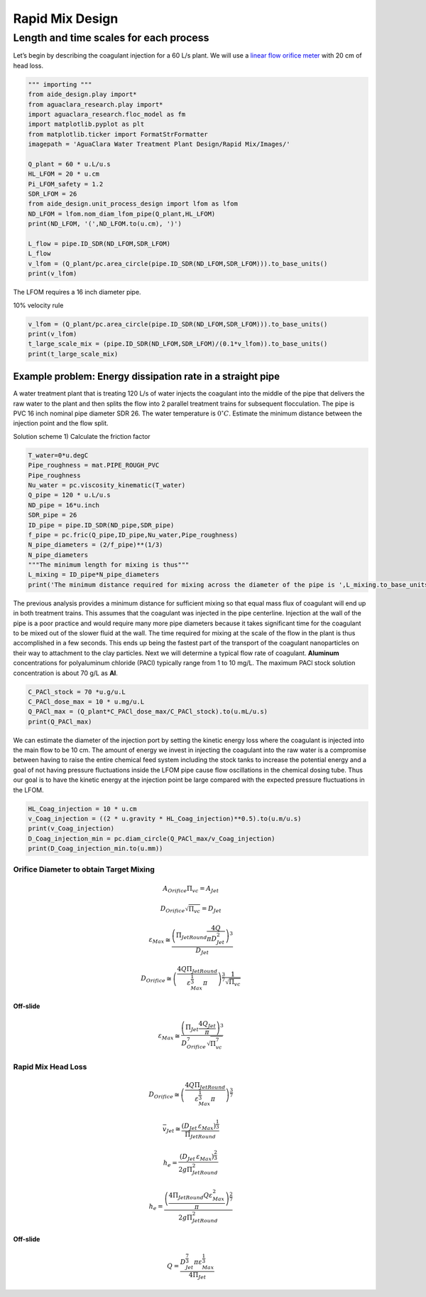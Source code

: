 .. _title_Rapid_Mix_Design:

*******************
Rapid Mix Design
*******************

.. _heading_Length_and_time_scales_for_each_process:

Length and time scales for each process
================================================

Let’s begin by describing the coagulant injection for a 60 L/s plant. We will use a `linear flow orifice meter <https://github.com/AguaClara/CEE4540_Master/blob/master/AguaClara%20Water%20Treatment%20Plant%20Design/Flow%20Control%20and%20Measurement/FCM_Design.md#linear-flow-orifice-meter-lfom>`__
with 20 cm of head loss.

.. code:: python

  """ importing """
  from aide_design.play import*
  from aguaclara_research.play import*
  import aguaclara_research.floc_model as fm
  import matplotlib.pyplot as plt
  from matplotlib.ticker import FormatStrFormatter
  imagepath = 'AguaClara Water Treatment Plant Design/Rapid Mix/Images/'

  Q_plant = 60 * u.L/u.s
  HL_LFOM = 20 * u.cm
  Pi_LFOM_safety = 1.2
  SDR_LFOM = 26
  from aide_design.unit_process_design import lfom as lfom
  ND_LFOM = lfom.nom_diam_lfom_pipe(Q_plant,HL_LFOM)
  print(ND_LFOM, '(',ND_LFOM.to(u.cm), ')')

  L_flow = pipe.ID_SDR(ND_LFOM,SDR_LFOM)
  L_flow
  v_lfom = (Q_plant/pc.area_circle(pipe.ID_SDR(ND_LFOM,SDR_LFOM))).to_base_units()
  print(v_lfom)

The LFOM requires a 16 inch diameter pipe.

10% velocity rule

.. code:: python

  v_lfom = (Q_plant/pc.area_circle(pipe.ID_SDR(ND_LFOM,SDR_LFOM))).to_base_units()
  print(v_lfom)
  t_large_scale_mix = (pipe.ID_SDR(ND_LFOM,SDR_LFOM)/(0.1*v_lfom)).to_base_units()
  print(t_large_scale_mix)

Example problem: Energy dissipation rate in a straight pipe
'''''''''''''''''''''''''''''''''''''''''''''''''''''''''''

A water treatment plant that is treating 120 L/s of water injects the coagulant into the middle of the pipe that delivers the raw water to the plant and then splits the flow into 2 parallel treatment trains for subsequent flocculation. The pipe is PVC 16 inch nominal pipe diameter SDR 26. The water temperature is :math:`0^{\circ}C`. Estimate the minimum distance between the injection point and the flow split.

Solution scheme 1) Calculate the friction factor

.. code:: python

  T_water=0*u.degC
  Pipe_roughness = mat.PIPE_ROUGH_PVC
  Pipe_roughness
  Nu_water = pc.viscosity_kinematic(T_water)
  Q_pipe = 120 * u.L/u.s
  ND_pipe = 16*u.inch
  SDR_pipe = 26
  ID_pipe = pipe.ID_SDR(ND_pipe,SDR_pipe)
  f_pipe = pc.fric(Q_pipe,ID_pipe,Nu_water,Pipe_roughness)
  N_pipe_diameters = (2/f_pipe)**(1/3)
  N_pipe_diameters
  """The minimum length for mixing is thus"""
  L_mixing = ID_pipe*N_pipe_diameters
  print('The minimum distance required for mixing across the diameter of the pipe is ',L_mixing.to_base_units())

The previous analysis provides a minimum distance for sufficient mixing so that equal mass flux of coagulant will end up in both treatment trains. This assumes that the coagulant was injected in the pipe centerline. Injection at the wall of the pipe is a poor practice and would require many more pipe diameters because it takes significant time for the coagulant to be mixed out of the slower fluid at the wall. The time required for mixing at the scale of the flow in the plant is thus accomplished in a few seconds. This ends up being the fastest part of the transport of the coagulant nanoparticles on their way to attachment to the clay particles.  Next we will determine a typical flow rate of coagulant. **Aluminum** concentrations for polyaluminum chloride (PACl) typically range from 1 to 10 mg/L. The maximum PACl stock solution concentration is about 70 g/L as **Al**.

.. code:: python

  C_PACl_stock = 70 *u.g/u.L
  C_PACl_dose_max = 10 * u.mg/u.L
  Q_PACl_max = (Q_plant*C_PACl_dose_max/C_PACl_stock).to(u.mL/u.s)
  print(Q_PACl_max)

We can estimate the diameter of the injection port by setting the kinetic energy loss where the coagulant is injected into the main flow to be 10 cm. The amount of energy we invest in injecting the coagulant into the raw water is a compromise between having to raise the entire chemical feed system including the stock tanks to increase the potential energy and a goal of not having pressure fluctuations inside the LFOM pipe cause flow oscillations in the chemical dosing tube. Thus our goal is to have the kinetic energy at the injection point be large compared with the expected pressure fluctuations in the LFOM.

.. code:: python

  HL_Coag_injection = 10 * u.cm
  v_Coag_injection = ((2 * u.gravity * HL_Coag_injection)**0.5).to(u.m/u.s)
  print(v_Coag_injection)
  D_Coag_injection_min = pc.diam_circle(Q_PACl_max/v_Coag_injection)
  print(D_Coag_injection_min.to(u.mm))





Orifice Diameter to obtain Target Mixing
~~~~~~~~~~~~~~~~~~~~~~~~~~~~~~~~~~~~~~~~

.. math::  A_{Orifice} \Pi_{vc} = A_{Jet}

.. math::  D_{Orifice} \sqrt{\Pi_{vc}} = D_{Jet}

.. math::  \varepsilon_{Max} \cong \frac{ \left( \Pi_{JetRound} \frac{4Q}{\pi D_{Jet}^2} \right)^3}{D_{Jet}}

.. math::  D_{Orifice} \cong \left( \frac{4 Q \Pi_{JetRound}}{\varepsilon_{Max}^{\frac{1}{3}} \pi} \right)^{\frac{3}{7}} \frac{1}{\sqrt{\Pi_{vc} }}

**Off-slide**

.. math::

   \varepsilon_{Max} \cong  \frac{ \left( \Pi_{Jet} \frac{4 Q_{Jet}}{\pi} \right)^3 }{D_{Orifice}^7 \sqrt{\Pi_{vc}^7} }

Rapid Mix Head Loss
~~~~~~~~~~~~~~~~~~~

.. math::  D_{Orifice} \cong \left( \frac{4 Q \Pi_{JetRound}}{\varepsilon_{Max}^{\frac{1}{3}} \pi} \right)^{\frac{3}{7}}

.. math:: \bar v_{Jet} \cong \frac{\left( D_{Jet} \, \varepsilon_{Max} \right)^{\frac{1}{3}}}{\Pi_{JetRound}}

.. math:: h_e = \frac{ \left( D_{Jet} \, \varepsilon_{Max} \right)^{\frac{2}{3}}}{ 2g \Pi_{JetRound}^2}

.. math:: h_e = \frac{ \left( \frac{4 \Pi_{JetRound} Q \varepsilon_{Max}^2}{\pi} \right)^{\frac{2}{7}}}{2 g \Pi_{JetRound}^2}

**Off-slide**

.. math:: Q = \frac{D_{Jet}^{\frac{7}{3}} \pi \varepsilon_{Max}^{\frac{1}{3}}}{4 \Pi_{Jet}}
